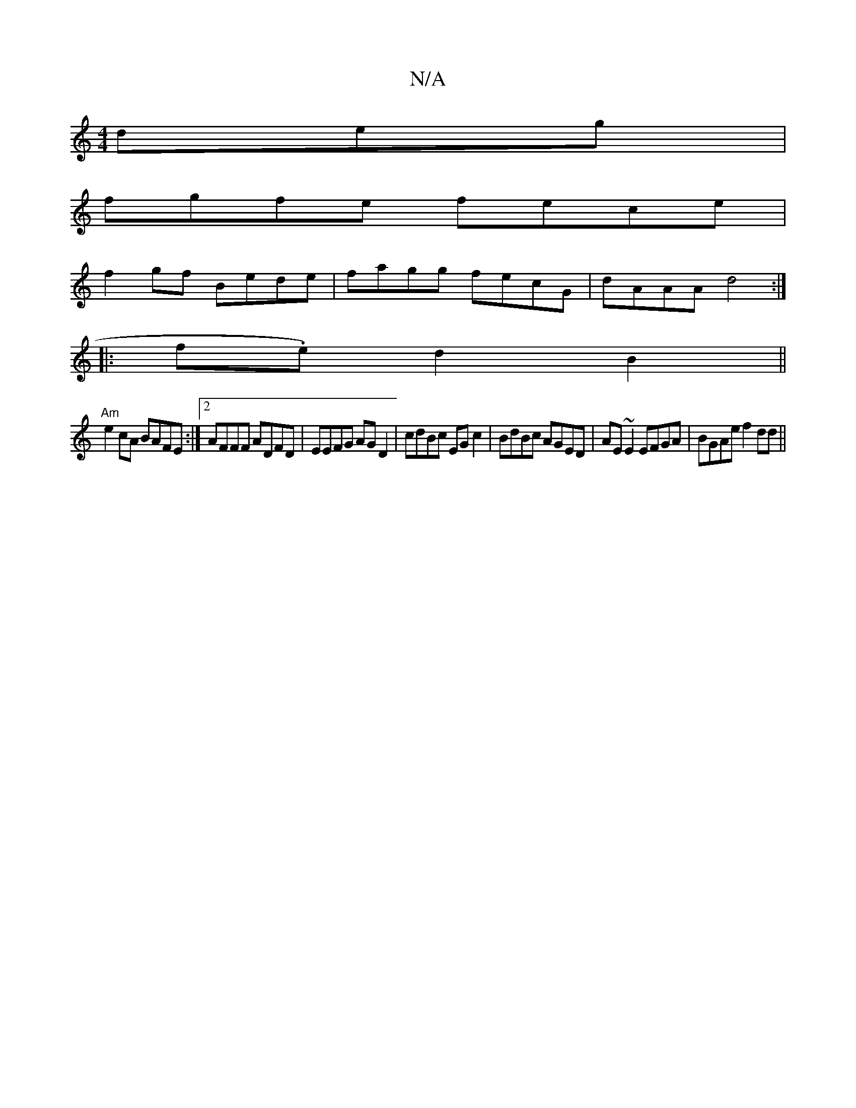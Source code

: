 X:1
T:N/A
M:4/4
R:N/A
K:Cmajor
deg|
fgfe fece|
f2gf Bede|fagg fecG|dAAA d4:|
|:f.e) d2 B2 ||
"Am"e2 cA BAFE:|2 AFFF ADFD|EEFG AGD2|cdBc EGc2| BdBc AGED | AE~E2 EFGA | BGAe f2dd ||

|:BA GE FEED|~A3A fAdf|dAfA d3e:|

|: de | faaa f3